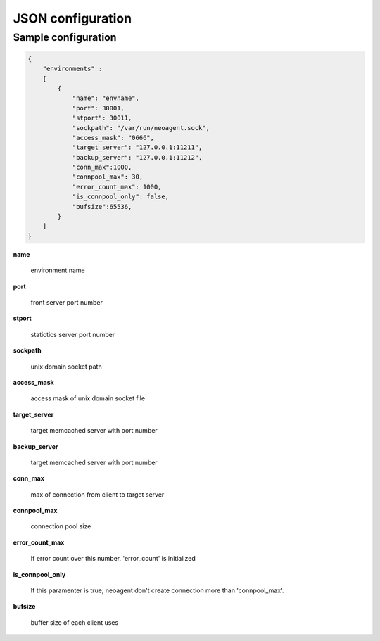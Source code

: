 ====================
JSON configuration
====================

.. _sample-conf:

Sample configuration
====================

.. code-block:: javascript

 {
     "environments" :
     [
         {
             "name": "envname",
             "port": 30001,
             "stport": 30011,
             "sockpath": "/var/run/neoagent.sock",
             "access_mask": "0666",
             "target_server": "127.0.0.1:11211",
             "backup_server": "127.0.0.1:11212",
             "conn_max":1000,
             "connpool_max": 30,
             "error_count_max": 1000,
             "is_connpool_only": false,
             "bufsize":65536,
         }
     ]
 }

**name**

 environment name

**port**

 front server port number

**stport**

 statictics server port number

**sockpath**

 unix domain socket path

**access_mask**

 access mask of unix domain socket file

**target_server**

 target memcached server with port number

**backup_server**

 target memcached server with port number

**conn_max**

 max of connection from client to target server

**connpool_max**

 connection pool size

**error_count_max**

 If error count over this number, 'error_count' is initialized

**is_connpool_only**

 If this paramenter is true, neoagent don't create connection more than 'connpool_max'.

**bufsize**

 buffer size of each client uses
